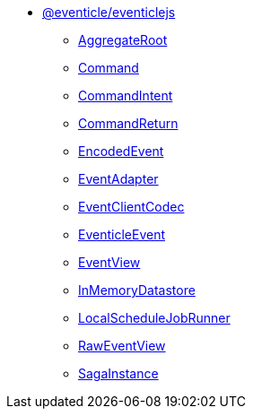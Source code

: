 * xref:eventicle_eventiclejs.adoc[@eventicle/eventiclejs]
** xref:eventicle_eventiclejs_AggregateRoot_class.adoc[AggregateRoot]
** xref:eventicle_eventiclejs_Command_interface.adoc[Command]
** xref:eventicle_eventiclejs_CommandIntent_interface.adoc[CommandIntent]
** xref:eventicle_eventiclejs_CommandReturn_interface.adoc[CommandReturn]
** xref:eventicle_eventiclejs_EncodedEvent_interface.adoc[EncodedEvent]
** xref:eventicle_eventiclejs_EventAdapter_interface.adoc[EventAdapter]
** xref:eventicle_eventiclejs_EventClientCodec_interface.adoc[EventClientCodec]
** xref:eventicle_eventiclejs_EventicleEvent_interface.adoc[EventicleEvent]
** xref:eventicle_eventiclejs_EventView_interface.adoc[EventView]
** xref:eventicle_eventiclejs_InMemoryDatastore_class.adoc[InMemoryDatastore]
** xref:eventicle_eventiclejs_LocalScheduleJobRunner_class.adoc[LocalScheduleJobRunner]
** xref:eventicle_eventiclejs_RawEventView_interface.adoc[RawEventView]
** xref:eventicle_eventiclejs_SagaInstance_class.adoc[SagaInstance]
